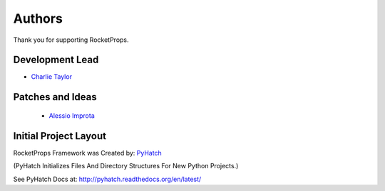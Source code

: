 

Authors
=======

Thank you for supporting RocketProps.

Development Lead
----------------

* `Charlie Taylor <https://github.com/sonofeft>`_

Patches and Ideas
-----------------

 * `Alessio Improta <https://github.com/alessio26gas>`_

Initial Project Layout
----------------------

RocketProps Framework was Created by: `PyHatch <http://pyhatch.readthedocs.org/en/latest/>`_ 

(PyHatch Initializes Files And Directory Structures For New Python Projects.)

See PyHatch Docs at: `<http://pyhatch.readthedocs.org/en/latest/>`_

